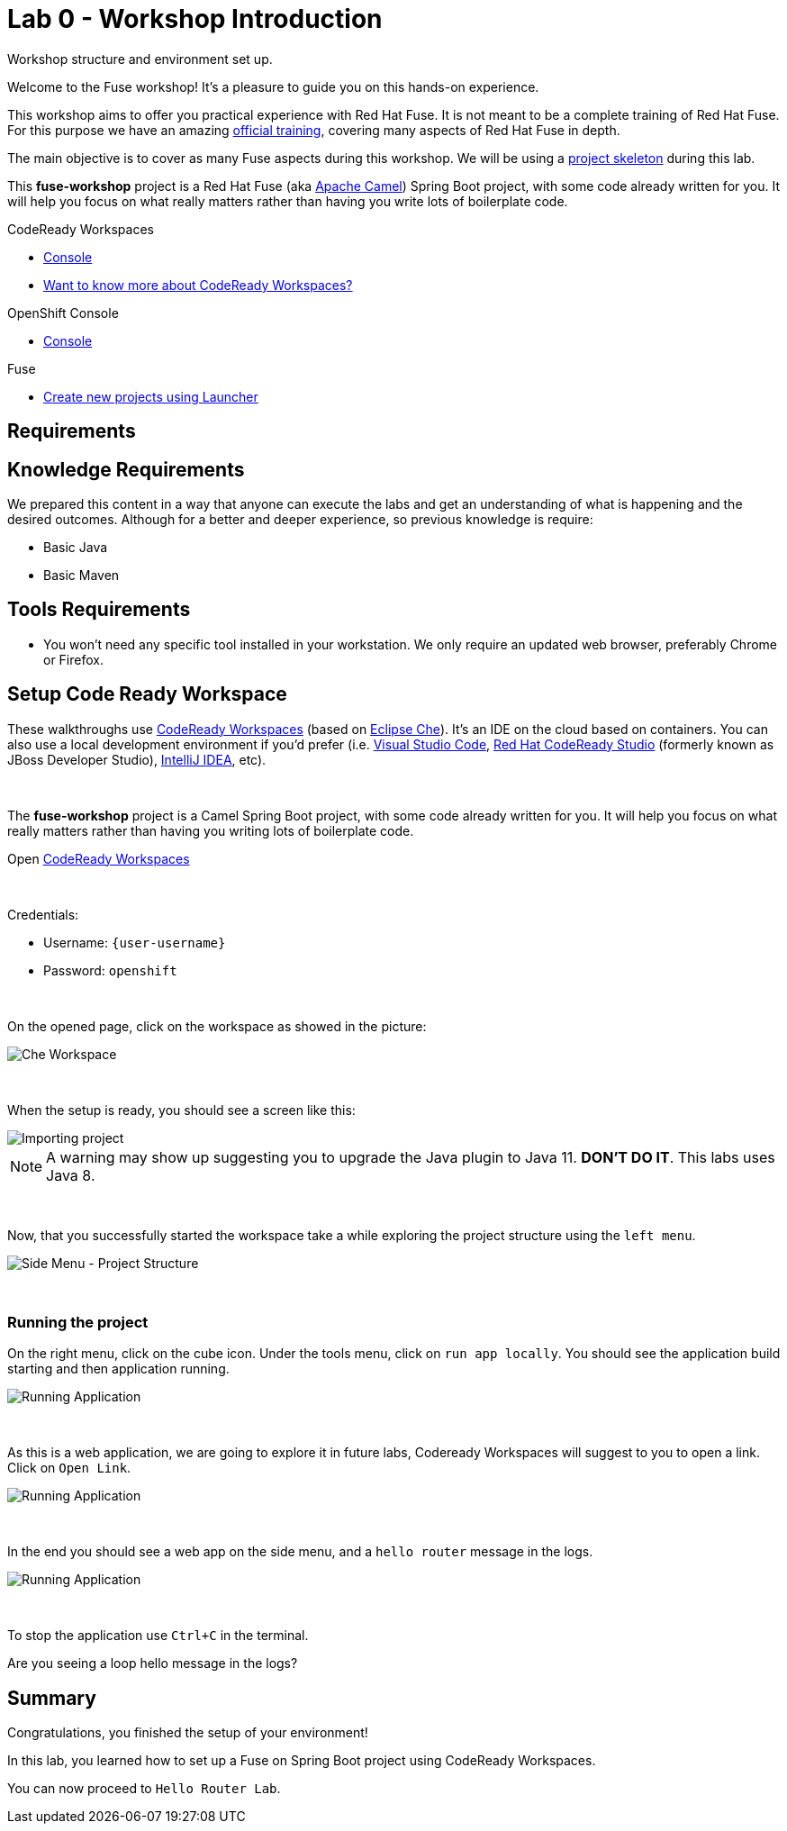 :walkthrough: Setup Codeready workspaces with Fuse
:codeready-url: {che-url}
:openshift-url: {openshift-host}
:next-lab-url: ../../../tutorial/fuse-workshop-doc-walkthroughs-01-hello-router/
:user-password: openshift

= Lab 0 - Workshop Introduction

Workshop structure and environment set up.

Welcome to the Fuse workshop! It's a pleasure to guide you on this hands-on experience.

This workshop aims to offer you practical experience with Red Hat Fuse. It is not meant to be a complete training of Red Hat Fuse. For this purpose we have an amazing https://www.redhat.com/pt-br/services/training/jb421-red-hat-jboss-fuse-camel-development[official training], covering many aspects of Red Hat Fuse in depth.

The main objective is to cover as many Fuse aspects during this workshop. We will be using a https://github.com/GuilhermeCamposo/fuse-workshop.git[project skeleton] during this lab.

This *fuse-workshop* project is a Red Hat Fuse (aka https://camel.apache.org[Apache Camel]) Spring Boot project, with some code already written for you. It will help you focus on what really matters rather than having you write lots of boilerplate code.

[type=walkthroughResource,serviceName=codeready]
.CodeReady Workspaces
****
* link:{codeready-url}[Console, window="_blank"]
* link:https://developers.redhat.com/products/codeready-workspaces/overview/[Want to know more about CodeReady Workspaces?, window="_blank"]
****

[type=walkthroughResource,serviceName=openshift]
.OpenShift Console
****
* link:{openshift-url}[Console, window="_blank"]
****

.Fuse
****
* link:https://launch.openshift.io[Create new projects using Launcher, window="_blank"]
****

== Requirements

== Knowledge Requirements

We prepared this content in a way that anyone can execute the labs and get an understanding of what is happening and the desired outcomes.
Although for a better and deeper experience, so previous knowledge is require:

- Basic Java
- Basic Maven

== Tools Requirements

- You won't need any specific tool installed in your workstation. We only require an updated web browser, preferably Chrome or Firefox.


[time=5]
== Setup Code Ready Workspace

These walkthroughs use link:https://developers.redhat.com/products/codeready-workspaces/overview[CodeReady Workspaces, window="_blank"] (based on https://www.eclipse.org/che[Eclipse Che]).
It's an IDE on the cloud based on containers. You can also use a local development environment if you'd prefer (i.e. https://code.visualstudio.com[Visual Studio Code], https://developers.redhat.com/products/codeready-studio/overview[Red Hat CodeReady Studio] (formerly known as JBoss Developer Studio), https://www.jetbrains.com/idea[IntelliJ IDEA], etc).

{empty} +

The *fuse-workshop* project is a Camel Spring Boot project, with some code already written for you. It will help you focus on what really matters rather than having you writing lots of boilerplate code.

.Open link:{codeready-url}/dashboard[CodeReady Workspaces, window="_blank"]

{empty} +

Credentials:

* Username: `{user-username}`
* Password: `{user-password}`

{empty} +

On the opened page, click on the workspace as showed in the picture:

image::images/01-workspace.png[Che Workspace, role="integr8ly-img-responsive"]

{empty} +

When the setup is ready, you should see a screen like this:

image::images/2-workspace-created.png[Importing project, role="integr8ly-img-responsive"]

NOTE: A warning may show up suggesting you to upgrade the Java plugin to Java 11. *DON'T DO IT*. This labs uses Java 8.

{empty} +

Now, that you successfully started the workspace take a while exploring the project structure using the `left menu`.

image::images/3-che-side-menu.png[Side Menu - Project Structure, role="integr8ly-img-responsive"]

{empty} +

=== Running the project

On the right menu, click on the cube icon. Under the tools menu, click on `run app locally`. You should see the application build starting and then application running.

image::images/4-che-run-locally.png[Running Application, role="integr8ly-img-responsive"]

{empty} +

As this is a web application, we are going to explore it in future labs, Codeready Workspaces will suggest to you to open a link. Click on `Open Link`.

image::images/5-open-web-app.png[Running Application, role="integr8ly-img-responsive"]

{empty} +

In the end you should see a web app on the side menu, and a `hello router` message in the logs.

image::images/6-lab-final.png[Running Application, role="integr8ly-img-responsive"]

{empty} +

To stop the application use `Ctrl+C` in the terminal.

[time=5]
[type=verification]
Are you seeing a loop hello message in the logs?


[time=1]
== Summary

Congratulations, you finished the setup of your environment!

In this lab, you learned how to set up a Fuse on Spring Boot project using CodeReady Workspaces.

You can now proceed to `Hello Router Lab`.
